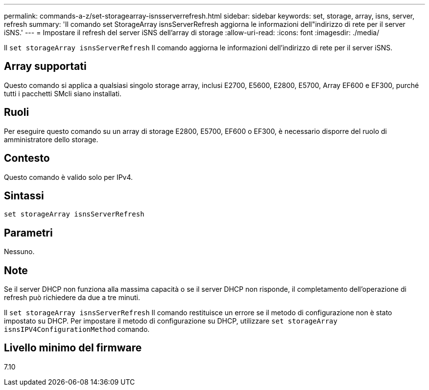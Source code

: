 ---
permalink: commands-a-z/set-storagearray-isnsserverrefresh.html 
sidebar: sidebar 
keywords: set, storage, array, isns, server, refresh 
summary: 'Il comando set StorageArray isnsServerRefresh aggiorna le informazioni dell"indirizzo di rete per il server iSNS.' 
---
= Impostare il refresh del server iSNS dell'array di storage
:allow-uri-read: 
:icons: font
:imagesdir: ./media/


[role="lead"]
Il `set storageArray isnsServerRefresh` Il comando aggiorna le informazioni dell'indirizzo di rete per il server iSNS.



== Array supportati

Questo comando si applica a qualsiasi singolo storage array, inclusi E2700, E5600, E2800, E5700, Array EF600 e EF300, purché tutti i pacchetti SMcli siano installati.



== Ruoli

Per eseguire questo comando su un array di storage E2800, E5700, EF600 o EF300, è necessario disporre del ruolo di amministratore dello storage.



== Contesto

Questo comando è valido solo per IPv4.



== Sintassi

[listing]
----
set storageArray isnsServerRefresh
----


== Parametri

Nessuno.



== Note

Se il server DHCP non funziona alla massima capacità o se il server DHCP non risponde, il completamento dell'operazione di refresh può richiedere da due a tre minuti.

Il `set storageArray isnsServerRefresh` Il comando restituisce un errore se il metodo di configurazione non è stato impostato su DHCP. Per impostare il metodo di configurazione su DHCP, utilizzare `set storageArray isnsIPV4ConfigurationMethod` comando.



== Livello minimo del firmware

7.10
